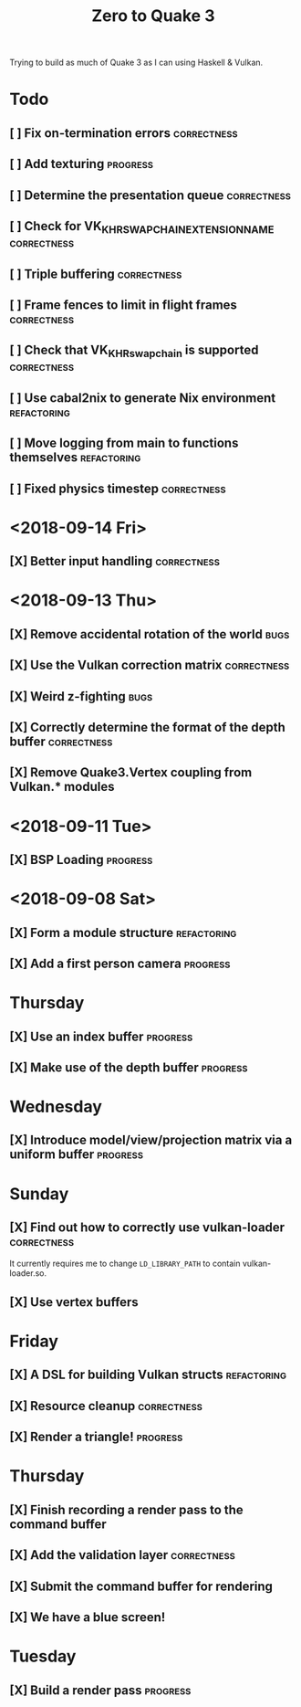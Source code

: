 #+TITLE: Zero to Quake 3

Trying to build as much of Quake 3 as I can using Haskell & Vulkan.

* Todo
** [ ] Fix on-termination errors :correctness:

** [ ] Add texturing :progress:

** [ ] Determine the presentation queue :correctness:

** [ ] Check for VK_KHR_SWAPCHAIN_EXTENSION_NAME :correctness:

** [ ] Triple buffering :correctness:

** [ ] Frame fences to limit in flight frames :correctness:

** [ ] Check that VK_KHR_swapchain is supported :correctness:

** [ ] Use cabal2nix to generate Nix environment :refactoring:

** [ ] Move logging from main to functions themselves :refactoring:

** [ ] Fixed physics timestep :correctness:
* <2018-09-14 Fri>
** [X] Better input handling :correctness:
* <2018-09-13 Thu>

** [X] Remove accidental rotation of the world :bugs:
** [X] Use the Vulkan correction matrix :correctness:

** [X] Weird z-fighting :bugs:

** [X] Correctly determine the format of the depth buffer :correctness:
** [X] Remove Quake3.Vertex coupling from Vulkan.* modules

* <2018-09-11 Tue>
** [X] BSP Loading :progress:
* <2018-09-08 Sat>
** [X] Form a module structure :refactoring:
** [X] Add a first person camera :progress:


* Thursday
** [X] Use an index buffer :progress:

** [X] Make use of the depth buffer :progress:


* Wednesday
** [X] Introduce model/view/projection matrix via a uniform buffer :progress:


* Sunday
** [X] Find out how to correctly use vulkan-loader :correctness:

It currently requires me to change =LD_LIBRARY_PATH= to contain
vulkan-loader.so.

** [X] Use vertex buffers


* Friday
** [X] A DSL for building Vulkan structs :refactoring:

** [X] Resource cleanup :correctness:

** [X] Render a triangle! :progress:


* Thursday
** [X] Finish recording a render pass to the command buffer

** [X] Add the validation layer :correctness:

** [X] Submit the command buffer for rendering

** [X] We have a blue screen!


* Tuesday
** [X] Build a render pass :progress:

